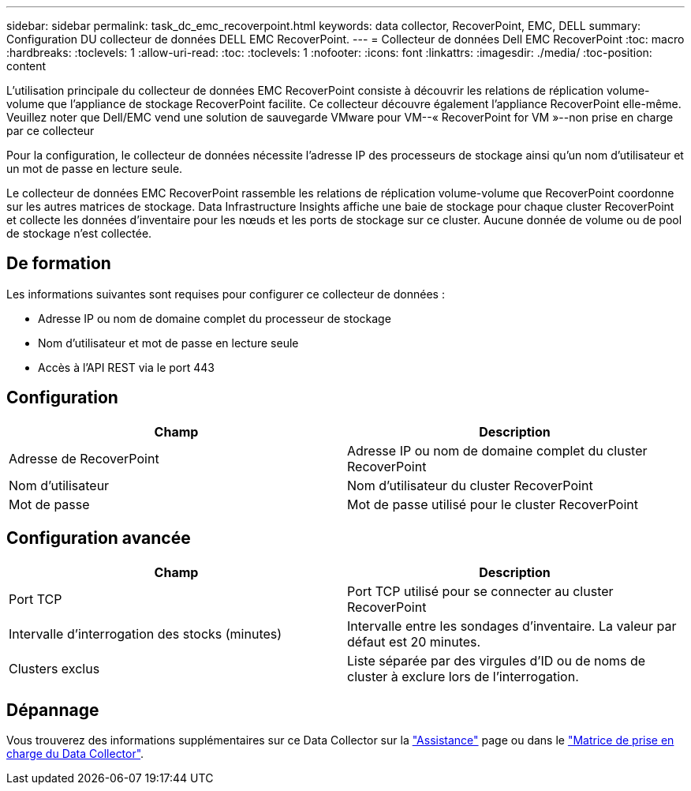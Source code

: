 ---
sidebar: sidebar 
permalink: task_dc_emc_recoverpoint.html 
keywords: data collector, RecoverPoint, EMC, DELL 
summary: Configuration DU collecteur de données DELL EMC RecoverPoint. 
---
= Collecteur de données Dell EMC RecoverPoint
:toc: macro
:hardbreaks:
:toclevels: 1
:allow-uri-read: 
:toc: 
:toclevels: 1
:nofooter: 
:icons: font
:linkattrs: 
:imagesdir: ./media/
:toc-position: content


[role="lead"]
L'utilisation principale du collecteur de données EMC RecoverPoint consiste à découvrir les relations de réplication volume-volume que l'appliance de stockage RecoverPoint facilite. Ce collecteur découvre également l'appliance RecoverPoint elle-même. Veuillez noter que Dell/EMC vend une solution de sauvegarde VMware pour VM--« RecoverPoint for VM »--non prise en charge par ce collecteur

Pour la configuration, le collecteur de données nécessite l'adresse IP des processeurs de stockage ainsi qu'un nom d'utilisateur et un mot de passe en lecture seule.

Le collecteur de données EMC RecoverPoint rassemble les relations de réplication volume-volume que RecoverPoint coordonne sur les autres matrices de stockage. Data Infrastructure Insights affiche une baie de stockage pour chaque cluster RecoverPoint et collecte les données d'inventaire pour les nœuds et les ports de stockage sur ce cluster. Aucune donnée de volume ou de pool de stockage n'est collectée.



== De formation

Les informations suivantes sont requises pour configurer ce collecteur de données :

* Adresse IP ou nom de domaine complet du processeur de stockage
* Nom d'utilisateur et mot de passe en lecture seule
* Accès à l'API REST via le port 443




== Configuration

[cols="2*"]
|===
| Champ | Description 


| Adresse de RecoverPoint | Adresse IP ou nom de domaine complet du cluster RecoverPoint 


| Nom d'utilisateur | Nom d'utilisateur du cluster RecoverPoint 


| Mot de passe | Mot de passe utilisé pour le cluster RecoverPoint 
|===


== Configuration avancée

[cols="2*"]
|===
| Champ | Description 


| Port TCP | Port TCP utilisé pour se connecter au cluster RecoverPoint 


| Intervalle d'interrogation des stocks (minutes) | Intervalle entre les sondages d'inventaire. La valeur par défaut est 20 minutes. 


| Clusters exclus | Liste séparée par des virgules d'ID ou de noms de cluster à exclure lors de l'interrogation. 
|===


== Dépannage

Vous trouverez des informations supplémentaires sur ce Data Collector sur la link:concept_requesting_support.html["Assistance"] page ou dans le link:reference_data_collector_support_matrix.html["Matrice de prise en charge du Data Collector"].
